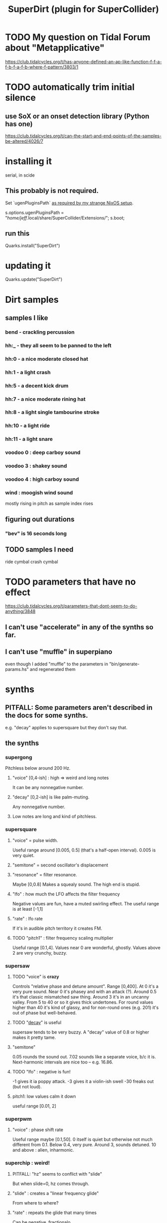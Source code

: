 :PROPERTIES:
:ID:       e3544bcf-ff56-4667-b924-3b7baaea26ac
:END:
#+title: SuperDirt (plugin for SuperCollider)
* TODO My question on Tidal Forum about "Metapplicative"
  https://club.tidalcycles.org/t/has-anyone-defined-an-ap-like-function-f-f-a-f-b-f-a-f-b-where-f-pattern/3803/1
* TODO automatically trim initial silence
** use SoX or an onset detection library (Python has one)
   https://club.tidalcycles.org/t/can-the-start-and-end-points-of-the-samples-be-altered/4026/7
* installing it
  serial, in scide
** This probably is not required.
   Set `ugenPluginsPath` [[id:b45a1d6d-3cef-472e-9c4f-44b8296bd17e][as required by my strange NixOS setup]].

   s.options.ugenPluginsPath =
     "/home/jeff/.local/share/SuperCollider/Extensions/";
   s.boot;
** run this
   Quarks.install("SuperDirt")
* updating it
  Quarks.update("SuperDirt")
* Dirt samples
** samples I like
*** bend - crackling percussion
*** hh:_ - they all seem to be panned to the left
*** hh:0 - a nice moderate closed hat
*** hh:1 - a light crash
*** hh:5 - a decent kick drum
*** hh:7 - a nice moderate rining hat
*** hh:8 - a light single tambourine stroke
*** hh:10 - a light ride
*** hh:11 - a light snare
*** voodoo 0 : deep carboy sound
*** voodoo 3 : shakey sound
*** voodoo 4 : high carboy sound
*** wind : moogish wind sound
    mostly rising in pitch as sample index rises
** figuring out durations
*** "bev" is 16 seconds long
** TODO samples I need
   ride cymbal
   crash cymbal
* TODO parameters that have no effect
  :PROPERTIES:
  :ID:       73022421-1840-4f36-9d6c-915d9a1f9e5b
  :END:
  https://club.tidalcycles.org/t/parameters-that-dont-seem-to-do-anything/3848
** I can't use "accelerate" in any of the synths so far.
** I can't use "muffle" in superpiano
   even though I added "muffle" to the parameters in "bin/generate-params.hs" and regenerated them
* synths
** PITFALL: Some parameters aren't described in the docs for some synths.
   e.g. "decay" applies to supersquare but they don't say that.
** the synths
*** supergong
    Pitchless below around 200 Hz.
**** "voice" [0,4-ish] : high => weird and long notes
     It can be any nonnegative number.
**** "decay" [0,2-ish] is like palm-muting.
     Any nonnegative number.
**** Low notes are long and kind of pitchless.
*** supersquare
**** "voice" = pulse width.
     Useful range around [0.005, 0.5] (that's a half-open interval).
     0.005 is very quiet.
**** "semitone" = second oscillator's displacement
**** "resonance" = filter resonance.
     Maybe [0,0.8]
     Makes a squealy sound.
     The high end is stupid.
**** "lfo" : how much the LFO affects the filter frequency
     Negative values are fun, have a muted swirling effect.
     The useful range is at least [-1,1]
**** "rate" : lfo rate
     If it's in audible pitch territory it creates FM.
**** TODO "pitch1" : filter frequency scaling multiplier
     Useful range [0.1,4].
     Values near 0 are wonderful, ghostly.
     Values above 2 are very crunchy, buzzy.
*** supersaw
**** TODO "voice" is *crazy*
     Controls "relative phase and detune amount".
     Range [0,400].
     At 0 it's a very pure sound.
     Near 0 it's phasey and with an attack (?).
     Around 0.5 it's that classic mismatched saw thing.
     Around 3 it's in an uncanny valley.
     From 5 to 40 or so it gives thick undertones.
     For round values higher than 40 it's kind of glassy,
     and for non-round ones (e.g. 201) it's out of phase but well-behaved.
**** TODO "[[id:4c184094-bd63-4bc1-a4a1-c6dfcbd35697][decay]]" is useful
     supersaw tends to be very buzzy.
     A "decay" value of 0.8 or higher makes it pretty tame.
**** "semitone"
     0.05 rounds the sound out.
     7.02 sounds like a separate voice, b/c it is.
     Next-harmonic intervals are nice too -- e.g. 16.86.
**** TODO "lfo" : negative is fun!
     -1 gives it ia poppy attack.
     -3 gives it a violin-ish swell
     -30 freaks out (but not loud).
**** pitch1: low values calm it down
     useful range [0.01, 2]
*** superpwm
**** "voice" : phase shift rate
     Useful range maybe [0.1,50].
       0 itself is quiet but otherwise not much different from 0.1.
     Below 0.4, very pure.
     Around 3, sounds detuned.
     10 and above : alien, inharmonic.
*** superchip : weird!
**** PITFALL: "hz" seems to conflict with "slide"
     But when slide=0, hz comes through.
**** "slide" : creates a "linear frequency glide"
     From where to where?
**** "rate" : repeats the glide that many times
     Can be negative, fractionalo
**** "pitch2" and "pitch3": relative frequencies of oscillators 2 and 3
*** superhoover: basically just one sound, but cool
**** "hz" as normal
**** "slide" controls how each pitch is entered
     negative values => slide down into it.
**** "decay" is the usual
*** superzow: tuned saws, simple
**** slide
     Useful range [1,300] logarithmic.
     More = calmer, less = buzzy.
**** decay: normal
**** detune: [0,100]
     1 doesn't sound weird. 3 does.
     But 100 it just sounds like an octave.
     Above 100 it's stupid.
*** superpiano
**** PITFALL: velocity: too sensitive
     [0.5,  0.8] is a useful range.
     At 1 it's loud but tinny.
     Below 0.5 it sounds good but too quiet; needs an amp boost.
**** PITFALL : sustain: pitch mismatch
     A short value can make sense for high notes yet sound totally wrong for low ones.
**** sustain range -- extreme values are trippy
     0.01 is mellow and very brief.
     0.1 has the duration of notes in a jazz solo.
     5 is about the top of the "reasonable" range.
     Around 15 the starts of the notes get blurry.
*** DONE supertron: meh
    more detuned whatevers
** some common params
*** TODO "decay" near 0 is little effect, near 1 is very staccato
    :PROPERTIES:
    :ID:       4c184094-bd63-4bc1-a4a1-c6dfcbd35697
    :END:
    Useful range [0,1].
    Above 1 it seems to reflect -- 1.1 = 0.9, etc.
